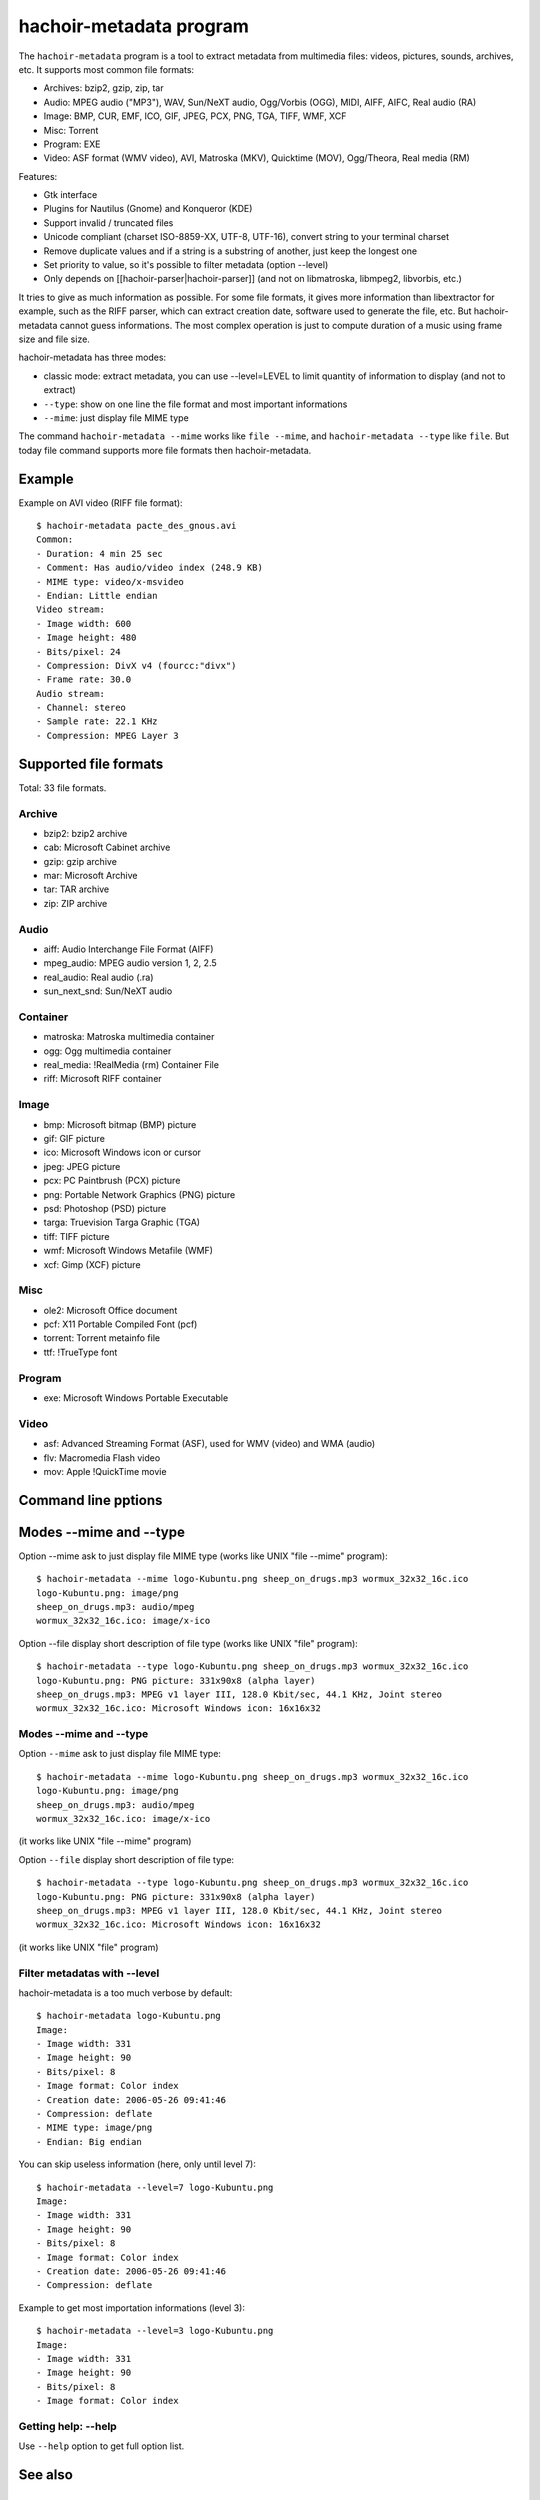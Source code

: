 .. _metadata:

++++++++++++++++++++++++
hachoir-metadata program
++++++++++++++++++++++++

The ``hachoir-metadata`` program is a tool to extract metadata from multimedia
files: videos, pictures, sounds, archives, etc. It supports most common file
formats:

* Archives: bzip2, gzip, zip, tar
* Audio: MPEG audio ("MP3"), WAV, Sun/NeXT audio, Ogg/Vorbis (OGG), MIDI,
  AIFF, AIFC, Real audio (RA)
* Image: BMP, CUR, EMF, ICO, GIF, JPEG, PCX, PNG, TGA, TIFF, WMF, XCF
* Misc: Torrent
* Program: EXE
* Video: ASF format (WMV video), AVI, Matroska (MKV), Quicktime (MOV),
  Ogg/Theora, Real media (RM)

Features:

* Gtk interface
* Plugins for Nautilus (Gnome) and Konqueror (KDE)
* Support invalid / truncated files
* Unicode compliant (charset ISO-8859-XX, UTF-8, UTF-16), convert string to
  your terminal charset
* Remove duplicate values and if a string is a substring of another, just keep
  the longest one
* Set priority to value, so it's possible to filter metadata (option --level)
* Only depends on [[hachoir-parser|hachoir-parser]] (and not on libmatroska,
  libmpeg2, libvorbis, etc.)

It tries to give as much information as possible. For some file formats,
it gives more information than libextractor for example, such as the RIFF
parser, which can extract creation date, software used to generate the file,
etc. But hachoir-metadata cannot guess informations. The most complex operation
is just to compute duration of a music using frame size and file size.

hachoir-metadata has three modes:

* classic mode: extract metadata, you can use --level=LEVEL to limit quantity
  of information to display (and not to extract)
* ``--type``: show on one line the file format and most important informations
* ``--mime``: just display file MIME type

The command ``hachoir-metadata --mime`` works like ``file --mime``, and
``hachoir-metadata --type`` like ``file``. But today file command supports more
file formats then hachoir-metadata.


Example
=======

Example on AVI video (RIFF file format)::

    $ hachoir-metadata pacte_des_gnous.avi
    Common:
    - Duration: 4 min 25 sec
    - Comment: Has audio/video index (248.9 KB)
    - MIME type: video/x-msvideo
    - Endian: Little endian
    Video stream:
    - Image width: 600
    - Image height: 480
    - Bits/pixel: 24
    - Compression: DivX v4 (fourcc:"divx")
    - Frame rate: 30.0
    Audio stream:
    - Channel: stereo
    - Sample rate: 22.1 KHz
    - Compression: MPEG Layer 3


Supported file formats
======================

Total: 33 file formats.

Archive
-------

* bzip2: bzip2 archive
* cab: Microsoft Cabinet archive
* gzip: gzip archive
* mar: Microsoft Archive
* tar: TAR archive
* zip: ZIP archive

Audio
-----

* aiff: Audio Interchange File Format (AIFF)
* mpeg_audio: MPEG audio version 1, 2, 2.5
* real_audio: Real audio (.ra)
* sun_next_snd: Sun/NeXT audio

Container
---------

* matroska: Matroska multimedia container
* ogg: Ogg multimedia container
* real_media: !RealMedia (rm) Container File
* riff: Microsoft RIFF container

Image
-----

* bmp: Microsoft bitmap (BMP) picture
* gif: GIF picture
* ico: Microsoft Windows icon or cursor
* jpeg: JPEG picture
* pcx: PC Paintbrush (PCX) picture
* png: Portable Network Graphics (PNG) picture
* psd: Photoshop (PSD) picture
* targa: Truevision Targa Graphic (TGA)
* tiff: TIFF picture
* wmf: Microsoft Windows Metafile (WMF)
* xcf: Gimp (XCF) picture

Misc
----

* ole2: Microsoft Office document
* pcf: X11 Portable Compiled Font (pcf)
* torrent: Torrent metainfo file
* ttf: !TrueType font

Program
-------

* exe: Microsoft Windows Portable Executable

Video
-----

* asf: Advanced Streaming Format (ASF), used for WMV (video) and WMA (audio)
* flv: Macromedia Flash video
* mov: Apple !QuickTime movie

Command line pptions
====================

Modes --mime and --type
=======================

Option --mime ask to just display file MIME type (works like UNIX
"file --mime" program)::

    $ hachoir-metadata --mime logo-Kubuntu.png sheep_on_drugs.mp3 wormux_32x32_16c.ico
    logo-Kubuntu.png: image/png
    sheep_on_drugs.mp3: audio/mpeg
    wormux_32x32_16c.ico: image/x-ico

Option --file display short description of file type (works like
UNIX "file" program)::

    $ hachoir-metadata --type logo-Kubuntu.png sheep_on_drugs.mp3 wormux_32x32_16c.ico
    logo-Kubuntu.png: PNG picture: 331x90x8 (alpha layer)
    sheep_on_drugs.mp3: MPEG v1 layer III, 128.0 Kbit/sec, 44.1 KHz, Joint stereo
    wormux_32x32_16c.ico: Microsoft Windows icon: 16x16x32

Modes --mime and --type
-----------------------

Option ``--mime`` ask to just display file MIME type::

    $ hachoir-metadata --mime logo-Kubuntu.png sheep_on_drugs.mp3 wormux_32x32_16c.ico
    logo-Kubuntu.png: image/png
    sheep_on_drugs.mp3: audio/mpeg
    wormux_32x32_16c.ico: image/x-ico

(it works like UNIX "file --mime" program)

Option ``--file`` display short description of file type::

    $ hachoir-metadata --type logo-Kubuntu.png sheep_on_drugs.mp3 wormux_32x32_16c.ico
    logo-Kubuntu.png: PNG picture: 331x90x8 (alpha layer)
    sheep_on_drugs.mp3: MPEG v1 layer III, 128.0 Kbit/sec, 44.1 KHz, Joint stereo
    wormux_32x32_16c.ico: Microsoft Windows icon: 16x16x32

(it works like UNIX "file" program)


Filter metadatas with --level
-----------------------------

hachoir-metadata is a too much verbose by default::

    $ hachoir-metadata logo-Kubuntu.png
    Image:
    - Image width: 331
    - Image height: 90
    - Bits/pixel: 8
    - Image format: Color index
    - Creation date: 2006-05-26 09:41:46
    - Compression: deflate
    - MIME type: image/png
    - Endian: Big endian

You can skip useless information (here, only until level 7)::

    $ hachoir-metadata --level=7 logo-Kubuntu.png
    Image:
    - Image width: 331
    - Image height: 90
    - Bits/pixel: 8
    - Image format: Color index
    - Creation date: 2006-05-26 09:41:46
    - Compression: deflate

Example to get most importation informations (level 3)::

    $ hachoir-metadata --level=3 logo-Kubuntu.png
    Image:
    - Image width: 331
    - Image height: 90
    - Bits/pixel: 8
    - Image format: Color index

Getting help: --help
--------------------

Use ``--help`` option to get full option list.


See also
========

Used by
-------

hachoir-metadata library is used by:

* `Plone4artist <http://plone.org/products/plone4artistsvideo/>`_
* `amplee <http://trac.defuze.org/wiki/amplee>`_ (implementation of the Atom Publishing Protocol, APP)
* `django-massmedia <https://github.com/callowayproject/django-massmedia>`_ (Calloway open source library)
* `pyrenamer <http://www.infinicode.org/code/pyrenamer/>`_

Informations
------------

* (fr) `DCMI Metadata Terms <http://dublincore.org/documents/dcmi-terms/>`_: Classification of meta-datas done by the //Dublin Core//
* (fr) `Dublin Core article on Openweb website <http://openweb.eu.org/articles/dublin_core/>`_
* (fr) `avi_ogminfo <http://www.xwing.info/index.php?p=avi_ogminfo>`_ : Informations about AVI and OGM files
* (en) `Xesam <http://wiki.freedesktop.org/wiki/XesamAbout>`_ (was Wasabi): common interface between programs extracting metadata

Libraries
---------

* (fr|en) `MediaInfo <http://mediainfo.sourceforge.net>`_ (GPL v2, C++)
* (en) `Mutagen <http://www.sacredchao.net/quodlibet/wiki/Development/Mutagen>`_: audio metadata tag reader and writer (Python)
* (en) `getid3 <http://getid3.sourceforge.net/>`_: Library written in PHP to extact meta-datas from several multimedia file formats (and not only MP3)
* (fr|en) `libextractor <http://gnunet.org/libextractor/>`_: Library dedicated to meta-data extraction. See also: (en) `Bader's Python binding <http://cheeseshop.python.org/pypi/Extractor>`_
* (en) `Kaa <http://freevo.sourceforge.net/cgi-bin/freevo-2.0/Kaa>`_ (part of Freevo), it replaces `mmpython (Media Metadata for Python) <http://sourceforge.net/projects/mmpython/>`_ (dead project)
* (en) `ExifTool <http://search.cpan.org/~exiftool/Image-ExifTool-6.29/exiftool>`_: Perl library to read and write metadata

Programs
--------

* jpeginfo
* ogginfo
* mkvinfo
* mp3info

Programs using metadata
-----------------------

* Programs using metadata:

  - `GLScube <http://www.glscube.org/>`_
  - `Beagle <http://beagle-project.org/>`_ (`Kerry <http://kde-apps.org/content/show.php?content=36832>`_)
  - `Beagle++ <http://beagle.kbs.uni-hannover.de/>`_
  - `Nepomuk <http://nepomuk-kde.semanticdesktop.org/xwiki/bin/view/Main/KMetaData>`_

* Extractors:

  - `Tracker <http://www.tracker-project.org/>`_
  - `Strigi <http://www.vandenoever.info/software/strigi/>`_

* Other: `Lucene <http://lucene.apache.org/>`_ (full text search)


Metadata examples
=================

:ref:`hachoir-metadata <metadata>` (version 0.10) output examples.

Video
-----

AVI
^^^

Common:
 * Duration: 1 hour 38 min 4 sec
 * Image width: 576
 * Image height: 240
 * Frame rate: 25.0 fps
 * Bit rate: 989.9 Kbit/sec
 * Producer: Nandub v1.0rc2
 * Comment: Has audio/video index (5.7 MB)
 * MIME type: video/x-msvideo
 * Endian: Little endian
Video stream:
 * Duration: 1 hour 38 min 4 sec
 * Image width: 576
 * Image height: 240
 * Bits/pixel: 24
 * Compression: XviD MPEG-4 (fourcc:"xvid")
 * Frame rate: 25.0 fps
Audio stream:
 * Duration: 1 hour 38 min 4 sec
 * Channel: stereo
 * Sample rate: 44.1 kHz
 * Compression: MPEG Layer 3
 * Bit rate: 128.0 Kbit/sec

WMV
^^^

Common:
 * Title: 欽ちゃん＆香取慎吾の全日本仮装大賞
 * Author: Nippon Television Network Corporation[[NTV]
 * Duration: 1 min 47 sec 258 ms
 * Creation date: 2003-06-16 07:57:23.235000
 * Copyright: [C]]Nippon Television Network Corporation[NTV] 2003
 * Bit rate: 276.9 Kbit/sec (max)
 * Comment: Is seekable
 * MIME type: video/x-ms-wmv
 * Endian: Little endian
Audio stream !#1:
 * Channel: stereo
 * Sample rate: 8.0 kHz
 * Bits/sample: 16 bits
 * Compression: Windows Media Audio V7 / V8 / V9
 * Bit rate: 13.0 Kbit/sec
Video stream !#1:
 * Image width: 200
 * Image height: 150
 * Bits/pixel: 24
 * Compression: Windows Media Video V7
 * Bit rate: 16.3 Kbit/sec
Video stream !#2:
 * Image width: 200
 * Image height: 150
 * Bits/pixel: 24
 * Compression: Windows Media Video V7
 * Bit rate: 36.3 Kbit/sec
Video stream !#3:
 * Image width: 200
 * Image height: 150
 * Bits/pixel: 24
 * Compression: Windows Media Video V7
 * Bit rate: 211.3 Kbit/sec

MKV
^^^

Common:
 * Duration: 17 sec 844 ms
 * Creation date: 2006-08-16 11:04:36
 * Producer: mkvmerge v1.7.0 ('What Do You Take Me For') built on Jun  7 2006 08:33:28
 * Producer: libebml v0.7.7 + libmatroska v0.8.0
 * MIME type: video/x-matroska
 * Endian: Big endian
Video stream:
 * Language: French
 * Image width: 384
 * Image height: 288
 * Compression: V_MPEG4/ISO/AVC
Audio stream:
 * Title: travail = aliénation (extrait)
 * Language: French
 * Channel: mono
 * Sample rate: 44.1 kHz
 * Compression: A_VORBIS

FLV
^^^

Common:
 * Duration: 46 sec 942 ms
 * Bit rate: 287.4 Kbit/sec
 * Producer: !YouTube, Inc.
 * Producer: !YouTube Metadata Injector.
 * Format version: Macromedia Flash video version 1
 * MIME type: video/x-flv
 * Endian: Big endian
Metadata:
 * Channel: mono
 * Sample rate: 22.1 kHz
 * Bits/sample: 16 bits
 * Compression: MPEG-2 layer III, 64.0 Kbit/sec, 22.1 kHz
Metadata:
 * Compression: Sorensen H.263

Audio
-----

MP3
^^^

Metadata:
 * Title: 07. motorbike
 * Author: Sheep On Drugs
 * Album: Bilmusik vol 1. Stainless Steel Providers
 * Duration: 1 sec 301 ms
 * Music genre: Car music
 * Track number: 7
 * Track total: 13
 * Channel: Joint stereo
 * Sample rate: 44.1 kHz
 * Bits/sample: 16 bits
 * Compression rate: 11.0x
 * Creation date: 2003
 * Bit rate: 128.0 Kbit/sec (constant)
 * Comment: Stainless Steel Provider is compilated to the car of Twinstar.
 * Format version: MPEG version 1 layer III
 * MIME type: audio/mpeg
 * Endian: Big endian

Ogg Vorbis
^^^^^^^^^^

Common:
 * Title: La mouche
 * Album: Dans le caillou
 * Duration: 2 min 59 sec 893 ms
 * Music genre: Chanson
 * Track number: 6
 * Artist: Karpatt
 * Creation date: 2004
 * Producer: Xiph.Org libVorbis I 20050304
 * MIME type: audio/vorbis
 * Endian: Little endian
Audio:
 * Channel: stereo
 * Sample rate: 44.1 kHz
 * Compression: Vorbis
 * Bit rate: 128.0 Kbit/sec
 * Format version: Vorbis version 0

Picture
-------

JPEG
^^^^

Common:
 * Image width: 2048
 * Image height: 1536
 * Image orientation: Horizontal (normal)
 * Bits/pixel: 24
 * Pixel format: YCbCr
 * Compression rate: 15.5x
 * Camera aperture: 3
 * Camera focal: 2.8
 * Camera exposure: 1/60.1
 * Camera model: E3100
 * Camera manufacturer: NIKON
 * Compression: JPEG (Baseline)
 * Producer: E3100v1.2
 * Comment: JPEG quality: 85%
 * Format version: JFIF 1.01
 * MIME type: image/jpeg
 * Endian: Big endian

PNG
^^^

Metadata:
 * Image width: 331
 * Image height: 90
 * Bits/pixel: 32
 * Pixel format: RGBA
 * Compression rate: 12.0x
 * Creation date: 2006-05-26 09:41:46
 * Compression: deflate
 * MIME type: image/png
 * Endian: Big endian

ICO
^^^

Common:
 * MIME type: image/x-ico
 * Endian: Little endian
Icon !#1 (16x16):
 * Image width: 16
 * Image height: 16
 * Bits/pixel: 32
 * Compression rate: 0.9x
 * Compression: Uncompressed (RGB)

Archive
-------

CAB
^^^

Common:
 * Compression: LZX (level 16)
 * Comment: 1 folders, 6 files
 * Format version: Microsoft Cabinet version 0x0103
 * MIME type: application/vnd.ms-cab-compressed
 * Endian: Little endian
File "fontinst.inf":
 * File name: fontinst.inf
 * File size: 64 bytes
 * Creation date: 1998-11-10 16:09:52
File "Georgiaz.TTF":
 * File name: Georgiaz.TTF
 * File size: 155.1 KB
 * File attributes: archive
 * Creation date: 1998-11-10 14:00:02
File "Georgiab.TTF":
 * File name: Georgiab.TTF
 * File size: 136.3 KB
 * File attributes: archive
 * Creation date: 1998-11-10 14:00:02

Misc
----

TTF
^^^

Metadata:
 * Title: !DejaVu Serif
 * Author: !DejaVu fonts team
 * Version: 2.7
 * Creation date: 2006-07-06 17:29:52
 * Last modification: 2006-07-06 17:29:52
 * Copyright: Copyright (c) 2003 by Bitstream, Inc. All Rights Reserved.\nDejaVu changes are in public domain
 * Copyright: !http://dejavu.sourceforge.net/wiki/index.php/License
 * URL: !http://dejavu.sourceforge.net
 * Comment: Smallest readable size in pixels: 8 pixels
 * Comment: Font direction: Mixed directional
 * MIME type: application/octet-stream
 * Endian: Big endian

EXE (PE)
^^^^^^^^

Metadata:
 * Title: EULA
 * Author: Dell Inc
 * Version: 1.00
 * Creation date: 2006-08-09 03:23:10
 * Comment: CPU: Intel 80386
 * Comment: Subsystem: Windows/GUI
 * Format version: Portable Executable: Windows application
 * MIME type: application/x-dosexec
 * Endian: Little endian

Torrent
^^^^^^^

Metadata:
 * File name: debian-31r4-i386-binary-1.iso
 * File size: 638.7 MB
 * Creation date: 2006-11-16 21:44:37
 * URL: !http://bttracker.acc.umu.se:6969/announce
 * Comment: "Debian CD from cdimage.debian.org"
 * Comment: Piece length: 512.0 KB
 * MIME type: application/x-bittorrent
 * Endian: Little endian
